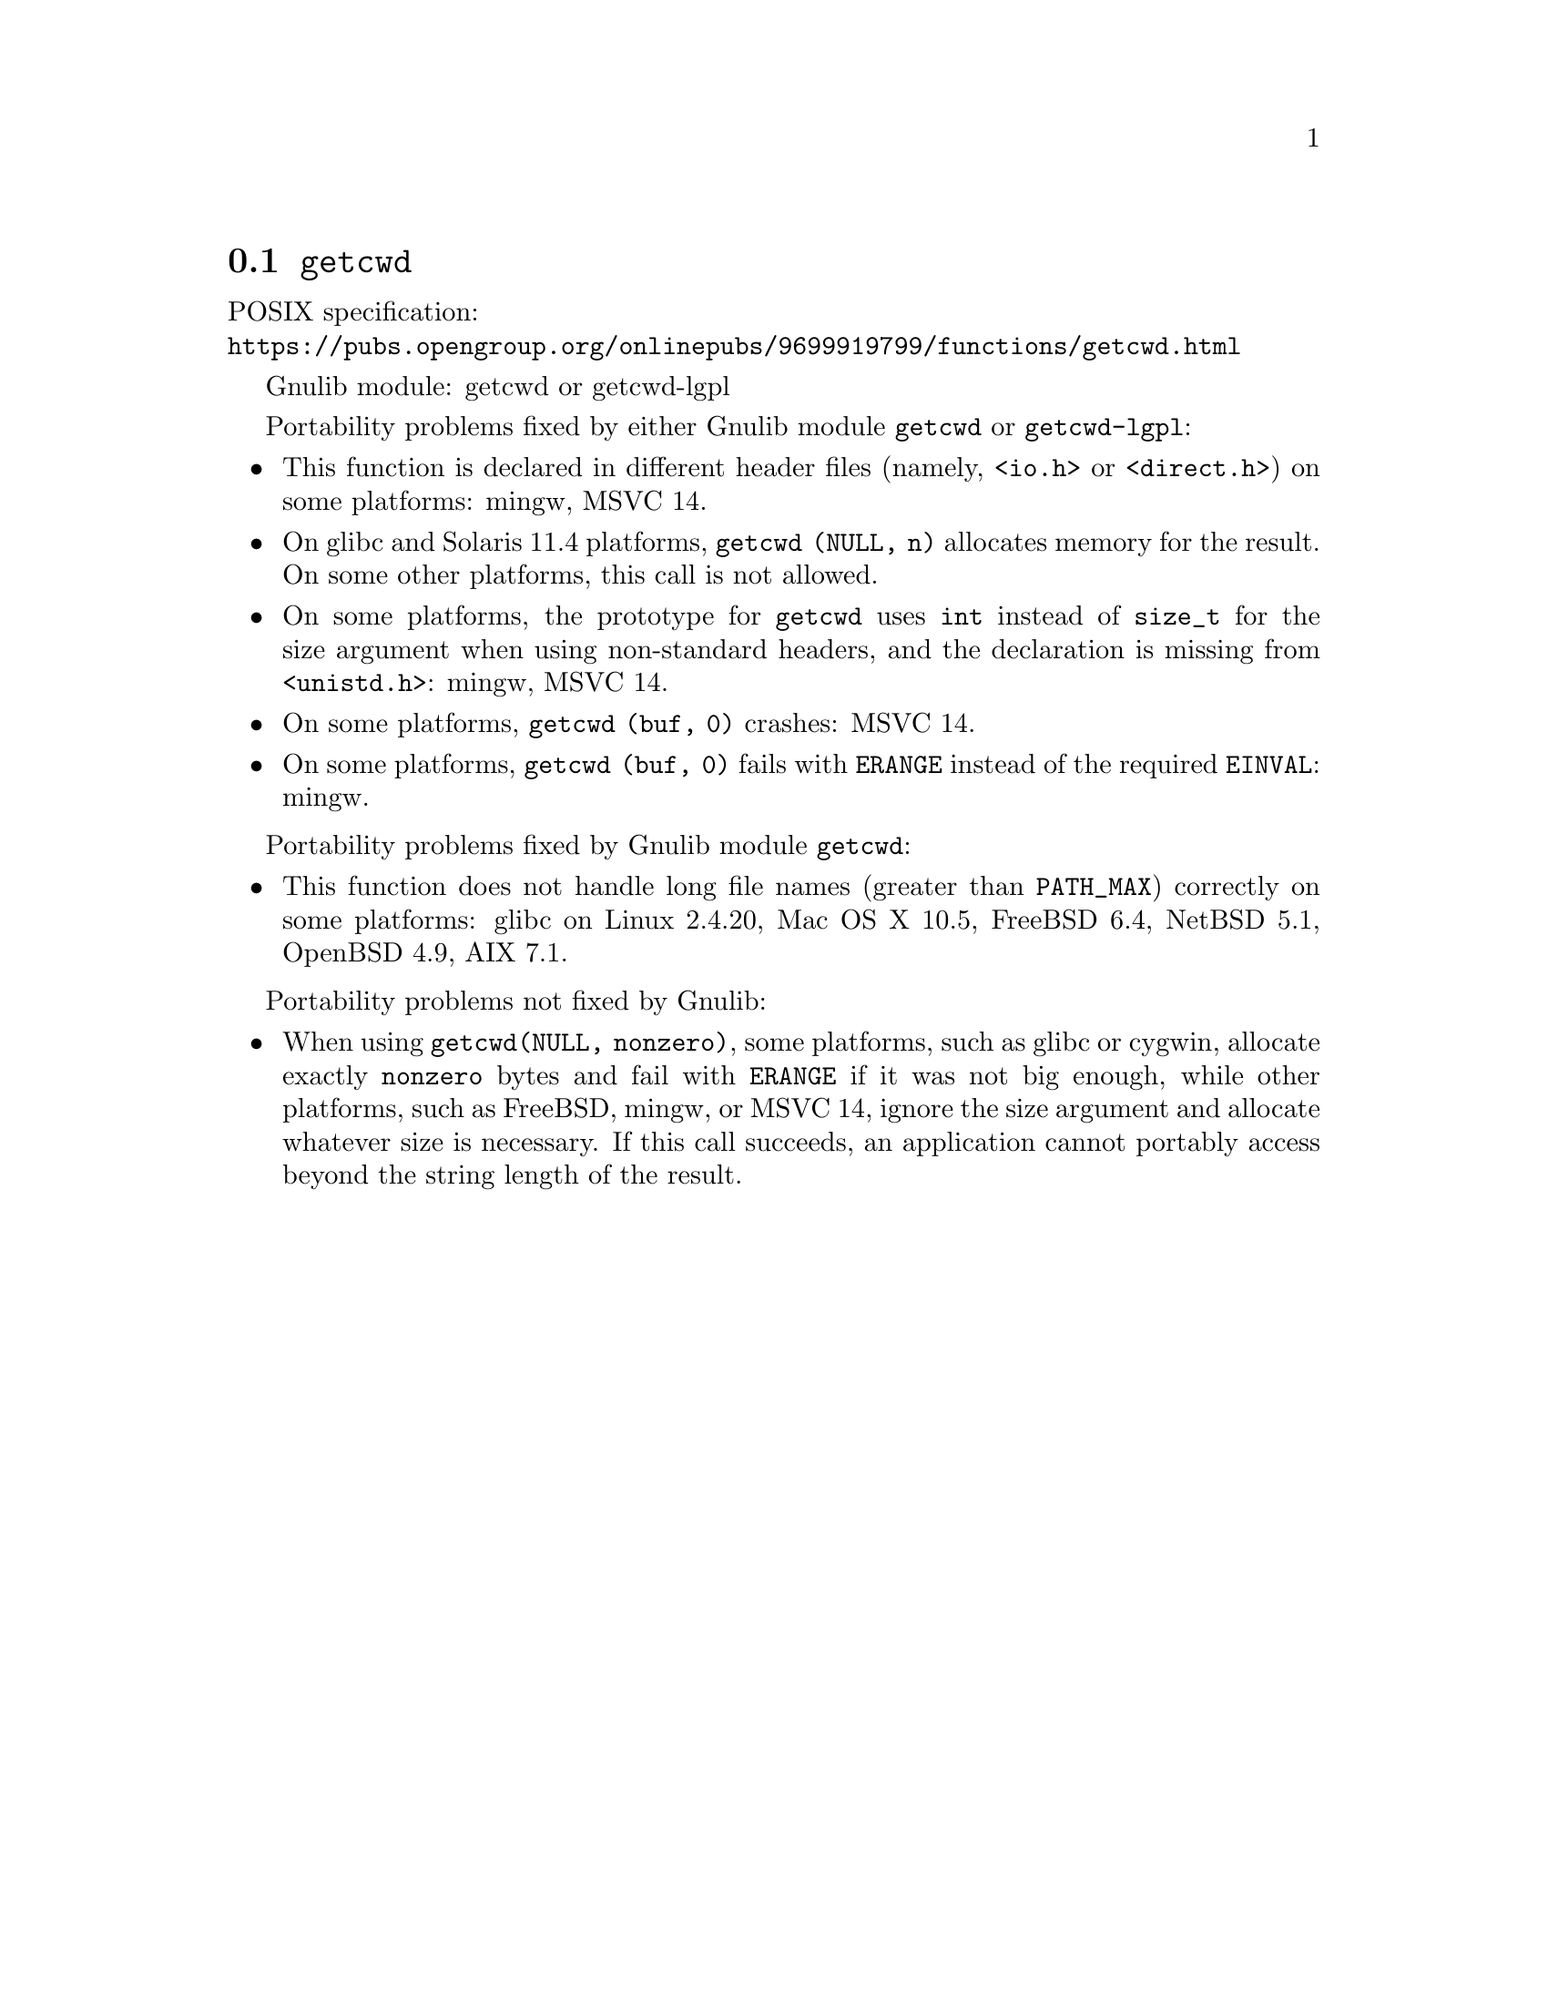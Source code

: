 @node getcwd
@section @code{getcwd}
@findex getcwd

POSIX specification:@* @url{https://pubs.opengroup.org/onlinepubs/9699919799/functions/getcwd.html}

Gnulib module: getcwd or getcwd-lgpl

Portability problems fixed by either Gnulib module @code{getcwd} or
@code{getcwd-lgpl}:
@itemize
@item
This function is declared in different header files (namely, @code{<io.h>} or
@code{<direct.h>}) on some platforms:
mingw, MSVC 14.
@item
On glibc and Solaris 11.4 platforms,
@code{getcwd (NULL, n)} allocates memory for the result.
On some other platforms, this call is not allowed.
@item
On some platforms, the prototype for @code{getcwd} uses @code{int}
instead of @code{size_t} for the size argument when using non-standard
headers, and the declaration is missing from @code{<unistd.h>}:
mingw, MSVC 14.
@item
On some platforms, @code{getcwd (buf, 0)} crashes:
MSVC 14.
@item
On some platforms, @code{getcwd (buf, 0)} fails with @code{ERANGE}
instead of the required @code{EINVAL}:
mingw.
@end itemize

Portability problems fixed by Gnulib module @code{getcwd}:
@itemize
@item
This function does not handle long file names (greater than @code{PATH_MAX})
correctly on some platforms:
glibc on Linux 2.4.20, Mac OS X 10.5, FreeBSD 6.4, NetBSD 5.1, OpenBSD 4.9, AIX 7.1.
@end itemize

Portability problems not fixed by Gnulib:
@itemize
@item
When using @code{getcwd(NULL, nonzero)}, some platforms, such as glibc
or cygwin, allocate exactly @code{nonzero} bytes and fail with
@code{ERANGE} if it was not big enough, while other platforms, such as
FreeBSD, mingw, or MSVC 14, ignore the size argument and allocate whatever size
is necessary.  If this call succeeds, an application cannot portably
access beyond the string length of the result.
@end itemize
